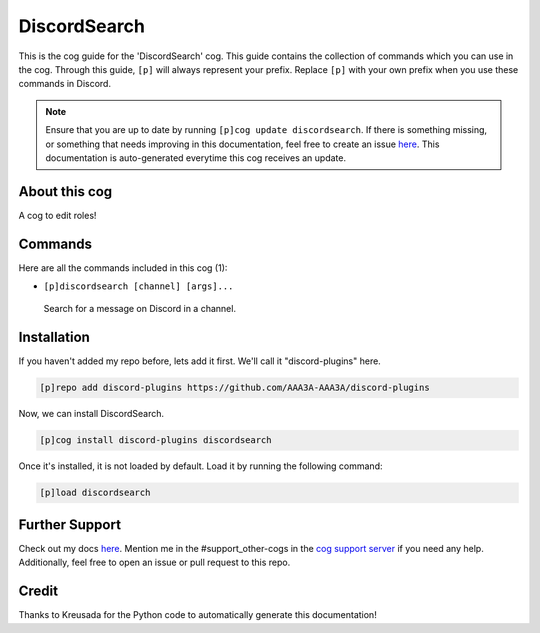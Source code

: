 .. _discordsearch:
=============
DiscordSearch
=============

This is the cog guide for the 'DiscordSearch' cog. This guide contains the collection of commands which you can use in the cog.
Through this guide, ``[p]`` will always represent your prefix. Replace ``[p]`` with your own prefix when you use these commands in Discord.

.. note::

    Ensure that you are up to date by running ``[p]cog update discordsearch``.
    If there is something missing, or something that needs improving in this documentation, feel free to create an issue `here <https://github.com/AAA3A-AAA3A/discord-plugins/issues>`_.
    This documentation is auto-generated everytime this cog receives an update.

--------------
About this cog
--------------

A cog to edit roles!

--------
Commands
--------

Here are all the commands included in this cog (1):

* ``[p]discordsearch [channel] [args]...``
 Search for a message on Discord in a channel.

------------
Installation
------------

If you haven't added my repo before, lets add it first. We'll call it
"discord-plugins" here.

.. code-block:: ini

    [p]repo add discord-plugins https://github.com/AAA3A-AAA3A/discord-plugins

Now, we can install DiscordSearch.

.. code-block:: ini

    [p]cog install discord-plugins discordsearch

Once it's installed, it is not loaded by default. Load it by running the following command:

.. code-block:: ini

    [p]load discordsearch

---------------
Further Support
---------------

Check out my docs `here <https://discord-plugins.readthedocs.io/en/latest/>`_.
Mention me in the #support_other-cogs in the `cog support server <https://discord.gg/GET4DVk>`_ if you need any help.
Additionally, feel free to open an issue or pull request to this repo.

------
Credit
------

Thanks to Kreusada for the Python code to automatically generate this documentation!

